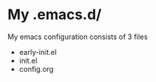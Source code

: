 * My .emacs.d/
My emacs configuration consists of 3 files
- early-init.el
- init.el
- config.org

  

